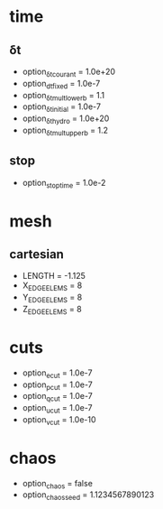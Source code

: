 
* time
** δt
   - option_δt_courant         = 1.0e+20
   - option_dtfixed            = 1.0e-7
   - option_δt_mult_lower_b    = 1.1
   - option_δt_initial         = 1.0e-7
   - option_δt_hydro           = 1.0e+20
   - option_δt_mult_upper_b    = 1.2
** stop
   - option_stoptime           = 1.0e-2
* mesh
** cartesian 
  - LENGTH = -1.125
  - X_EDGE_ELEMS = 8
  - Y_EDGE_ELEMS = 8
  - Z_EDGE_ELEMS = 8

* cuts
  - option_e_cut = 1.0e-7
  - option_p_cut = 1.0e-7
  - option_q_cut = 1.0e-7
  - option_u_cut = 1.0e-7
  - option_v_cut = 1.0e-10

* chaos
 - option_chaos = false
 - option_chaos_seed = 1.1234567890123

